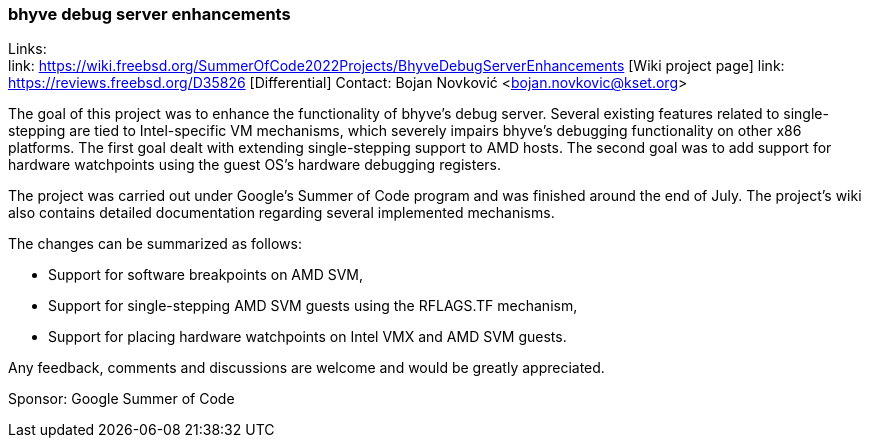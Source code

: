 === bhyve debug server enhancements

Links: +
link: https://wiki.freebsd.org/SummerOfCode2022Projects/BhyveDebugServerEnhancements [Wiki project page]
link: https://reviews.freebsd.org/D35826 [Differential]
Contact: Bojan Novković <bojan.novkovic@kset.org>

The goal of this project was to enhance the functionality of bhyve’s debug server.
Several existing features related to single-stepping are tied to Intel-specific
VM mechanisms, which severely impairs bhyve’s debugging functionality on
other x86 platforms. The first goal dealt with extending single-stepping support to AMD hosts.
The second goal was to add support for hardware watchpoints using the guest OS's hardware debugging registers.

The project was carried out under Google's Summer of Code program and was finished around the end of
July. The project's wiki also contains detailed documentation regarding several implemented mechanisms.

The changes can be summarized as follows:

* Support for software breakpoints on AMD SVM,
* Support for single-stepping AMD SVM guests using the RFLAGS.TF mechanism,
* Support for placing hardware watchpoints on Intel VMX and AMD SVM guests.

Any feedback, comments and discussions are welcome and would be greatly appreciated.

Sponsor: Google Summer of Code
